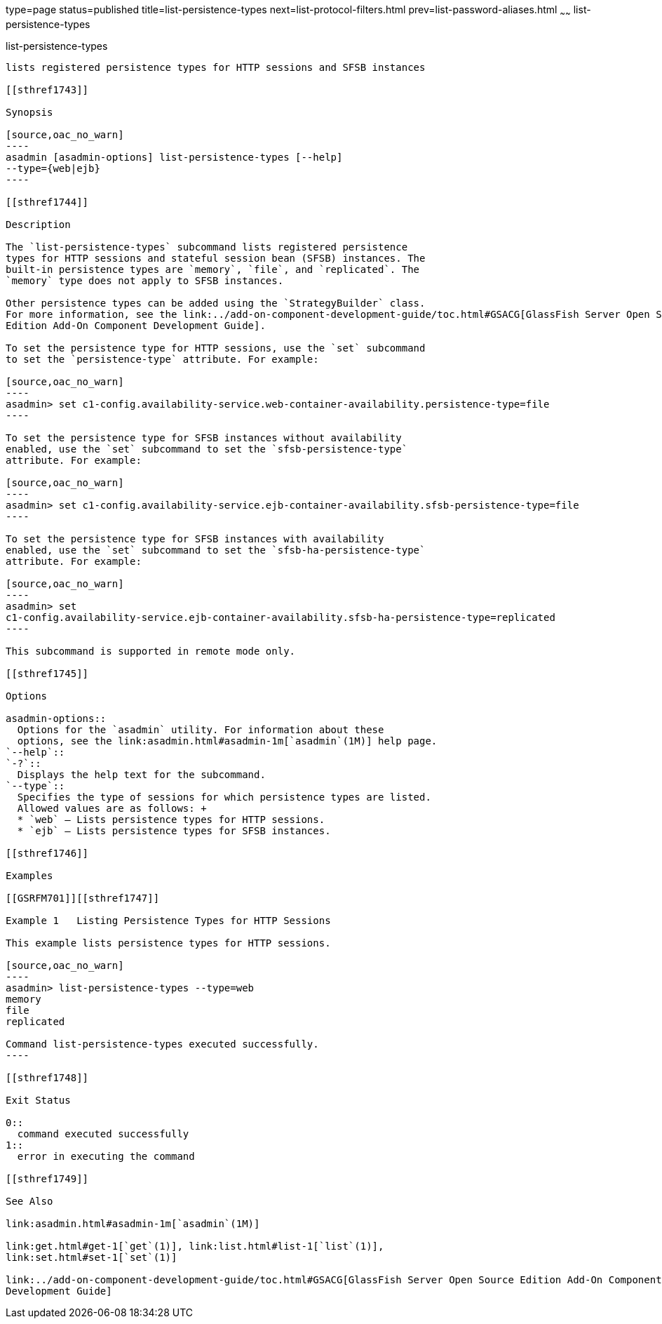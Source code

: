 type=page
status=published
title=list-persistence-types
next=list-protocol-filters.html
prev=list-password-aliases.html
~~~~~~
list-persistence-types
======================

[[list-persistence-types-1]][[GSRFM00191]][[list-persistence-types]]

list-persistence-types
----------------------

lists registered persistence types for HTTP sessions and SFSB instances

[[sthref1743]]

Synopsis

[source,oac_no_warn]
----
asadmin [asadmin-options] list-persistence-types [--help] 
--type={web|ejb}
----

[[sthref1744]]

Description

The `list-persistence-types` subcommand lists registered persistence
types for HTTP sessions and stateful session bean (SFSB) instances. The
built-in persistence types are `memory`, `file`, and `replicated`. The
`memory` type does not apply to SFSB instances.

Other persistence types can be added using the `StrategyBuilder` class.
For more information, see the link:../add-on-component-development-guide/toc.html#GSACG[GlassFish Server Open Source
Edition Add-On Component Development Guide].

To set the persistence type for HTTP sessions, use the `set` subcommand
to set the `persistence-type` attribute. For example:

[source,oac_no_warn]
----
asadmin> set c1-config.availability-service.web-container-availability.persistence-type=file
----

To set the persistence type for SFSB instances without availability
enabled, use the `set` subcommand to set the `sfsb-persistence-type`
attribute. For example:

[source,oac_no_warn]
----
asadmin> set c1-config.availability-service.ejb-container-availability.sfsb-persistence-type=file
----

To set the persistence type for SFSB instances with availability
enabled, use the `set` subcommand to set the `sfsb-ha-persistence-type`
attribute. For example:

[source,oac_no_warn]
----
asadmin> set 
c1-config.availability-service.ejb-container-availability.sfsb-ha-persistence-type=replicated
----

This subcommand is supported in remote mode only.

[[sthref1745]]

Options

asadmin-options::
  Options for the `asadmin` utility. For information about these
  options, see the link:asadmin.html#asadmin-1m[`asadmin`(1M)] help page.
`--help`::
`-?`::
  Displays the help text for the subcommand.
`--type`::
  Specifies the type of sessions for which persistence types are listed.
  Allowed values are as follows: +
  * `web` — Lists persistence types for HTTP sessions.
  * `ejb` — Lists persistence types for SFSB instances.

[[sthref1746]]

Examples

[[GSRFM701]][[sthref1747]]

Example 1   Listing Persistence Types for HTTP Sessions

This example lists persistence types for HTTP sessions.

[source,oac_no_warn]
----
asadmin> list-persistence-types --type=web
memory
file
replicated

Command list-persistence-types executed successfully.
----

[[sthref1748]]

Exit Status

0::
  command executed successfully
1::
  error in executing the command

[[sthref1749]]

See Also

link:asadmin.html#asadmin-1m[`asadmin`(1M)]

link:get.html#get-1[`get`(1)], link:list.html#list-1[`list`(1)],
link:set.html#set-1[`set`(1)]

link:../add-on-component-development-guide/toc.html#GSACG[GlassFish Server Open Source Edition Add-On Component
Development Guide]


